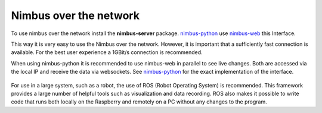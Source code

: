 Nimbus over the network
=======================

To use nimbus over the network install the **nimbus-server** package.
`nimbus-python <https://github.com/pieye/nimbus-python>`_ use `nimbus-web <https://github.com/pieye/nimbus-web>`_ this Interface.

This way it is very easy to use the Nimbus over the network.
However, it is important that a sufficiently fast connection is available.
For the best user experience a 1GBit/s connection is recommended. 

When using nimbus-python it is recommended to use nimbus-web in parallel to see live changes.
Both are accessed via the local IP and receive the data via websockets.
See `nimbus-python <https://github.com/pieye/nimbus-python>`_ for the exact implementation of the interface.


.. figure:: network.png
   :scale: 100 %
   :alt: Nimbus over the network

For use in a large system, such as a robot, the use of ROS (Robot Operating System) is recommended.
This framework provides a large number of helpful tools such as visualization and data recording.
ROS also makes it possible to write code that runs both locally on the Raspberry and remotely on a PC without any changes to the program.
